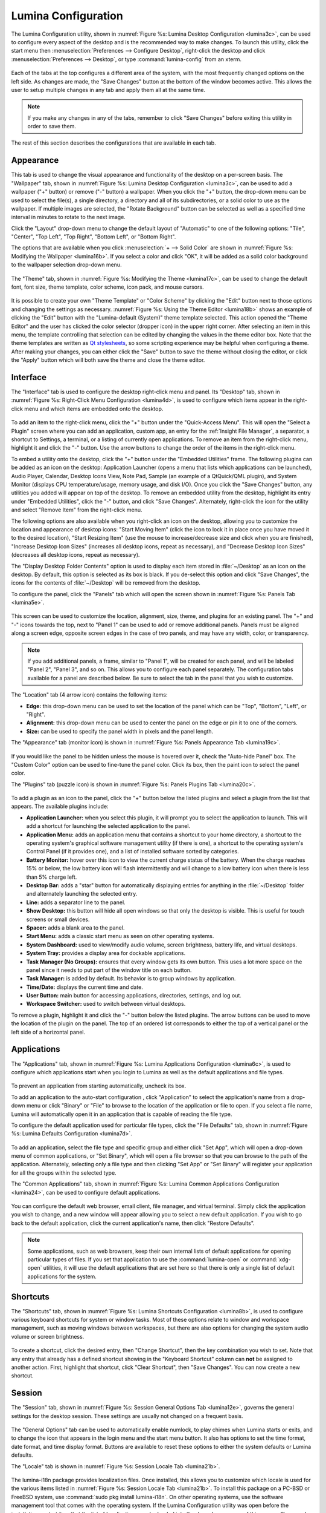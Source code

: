 
.. index:: configuration

.. _Lumina Configuration:

Lumina Configuration
********************

The Lumina Configuration utility, shown in 
:numref:`Figure %s: Lumina Desktop Configuration <lumina3c>`, can be 
used to configure every aspect of the desktop and is the recommended way
to make changes. To launch this utility, click the start menu then 
:menuselection:`Preferences --> Configure Desktop`, right-click the 
desktop and click :menuselection:`Preferences --> Desktop`, or type 
:command:`lumina-config` from an xterm.

.. _lumina3c:

.. figure:: images/lumina3c.png
   :width: 662px
   :height: 476px
   :scale: 100%
   
Each of the tabs at the top configures a different area of the system, 
with the most frequently changed options on the left side. As changes 
are made, the "Save Changes" button at the bottom of the window becomes 
active. This allows the user to setup multiple changes in any tab and 
apply them all at the same time.

.. note:: If you make any changes in any of the tabs, remember to click 
          "Save Changes" before exiting this utility in order to save 
          them.

The rest of this section describes the configurations that are available
in each tab. 

.. index:: appearance, wallpaper
.. _Appearance:

Appearance
==========

This tab is used to change the visual appearance and functionality of 
the desktop on a per-screen basis. The "Wallpaper" tab, shown in
:numref:`Figure %s: Lumina Desktop Configuration <lumina3c>`, can be 
used to add a wallpaper ("+" button) or remove ("-" button) a wallpaper.
When you click the "+" button, the drop-down menu can be used to select 
the file(s), a single directory, a directory and all of its 
subdirectories, or a solid color to use as the wallpaper. If multiple 
images are selected, the "Rotate Background" button can be selected as 
well as a specified time interval in minutes to rotate to the next 
image. 
   
Click the "Layout" drop-down menu to change the default layout of 
"Automatic" to one of the following options: "Tile", "Center", 
"Top Left", "Top Right", "Bottom Left", or "Bottom Right".

The options that are available when you click 
:menuselection:`+ --> Solid Color` are shown in 
:numref:`Figure %s: Modifying the Wallpaper <lumina16b>`. If you select 
a color and click "OK", it will be added as a solid color background to 
the wallpaper selection drop-down menu.

.. _lumina16b:

.. figure:: images/lumina16b.png
   :width: 537px
   :height: 436px
   :scale: 100%

The "Theme" tab, shown in :numref:`Figure %s: Modifying the Theme <lumina17c>`,
can be used to change the default font, font size, theme template, color
scheme, icon pack, and mouse cursors. 

.. _lumina17c:

.. figure:: images/lumina17c.png
   :width: 662px
   :height: 476px
   :scale: 100%
   
It is possible to create your own "Theme Template" or "Color Scheme" by 
clicking the "Edit" button next to those options and changing the 
settings as necessary. :numref:`Figure %s: Using the Theme Editor <lumina18b>`
shows an example of clicking the "Edit" button with the "Lumina-default 
(System)" theme template selected. This action opened the "Theme Editor"
and the user has clicked the color selector (dropper icon) in the upper 
right corner. After selecting an item in this menu, the template 
controlling that selection can be edited by changing the values in the 
theme editor box. Note that the theme templates are written as 
`Qt stylesheets <http://doc.qt.io/qt-5/stylesheet.html>`_, so some 
scripting experience may be helpful when configuring a theme. After 
making your changes, you can either click the "Save" button to save the 
theme without closing the editor, or click the "Apply" button which will
both save the theme and close the theme editor.

.. _lumina18b:

.. figure:: images/lumina18b.png
   :width: 871px
   :height: 465px
   :scale: 100%

.. index:: menu, panel

.. _Interface:

Interface
=========

The "Interface" tab is used to configure the desktop right-click menu 
and panel. Its "Desktop" tab, shown in :numref:`Figure %s: Right-Click Menu Configuration <lumina4d>`,
is used to configure which items appear in the right-click menu and 
which items are embedded onto the desktop.

.. _lumina4d:

.. figure:: images/lumina4d.png
   :width: 662px
   :height: 476px
   :scale: 100%

To add an item to the right-click menu, click the "+" button under the 
"Quick-Access Menu". This will open the "Select a Plugin" screen where 
you can add an application, custom app, an entry for the :ref:`Insight File Manager`,
a separator, a shortcut to Settings, a terminal, or a listing of 
currently open applications. To remove an item from the right-click 
menu, highlight it and click the "-" button. Use the arrow buttons to 
change the order of the items in the right-click menu.

To embed a utility onto the desktop, click the "+" button under the 
"Embedded Utilities" frame. The following plugins can be added as an 
icon on the desktop: Application Launcher (opens a menu that lists which
applications can be launched), Audio Player, Calendar, Desktop Icons 
View, Note Pad, Sample (an example of a QtQuick/QML plugin), and System 
Monitor (displays CPU temperature/usage, memory usage, and disk I/O). 
Once you click the "Save Changes" button, any utilities you added will 
appear on top of the desktop. To remove an embedded utility from the 
desktop, highlight its entry under "Embedded Utilities", click the "-" 
button, and click "Save Changes". Alternately, right-click the icon for 
the utility and select "Remove Item" from the right-click menu. 

The following options are also available when you right-click an icon on
the desktop, allowing you to customize the location and appearance of 
desktop icons: "Start Moving Item" (click the icon to lock it in place 
once you have moved it to the desired location), "Start Resizing Item" 
(use the mouse to increase/decrease size and click when you are 
finished), "Increase Desktop Icon Sizes" (increases all desktop icons, 
repeat as necessary), and "Decrease Desktop Icon Sizes" (decreases all 
desktop icons, repeat as necessary).

The "Display Desktop Folder Contents" option is used to display each 
item stored in :file:`~/Desktop` as an icon on the desktop. By default, 
this option is selected as its box is black. If you de-select this 
option and click "Save Changes", the icons for the contents of 
:file:`~/Desktop` will be removed from the desktop.
   
To configure the panel, click the "Panels" tab which will open the 
screen shown in :numref:`Figure %s: Panels Tab <lumina5e>`.

.. _lumina5e:

.. figure:: images/lumina5e.png
   :width: 662px
   :height: 476px
   :scale: 100%

This screen can be used to customize the location, alignment, size, 
theme, and plugins for an existing panel. The "+" and "-" icons towards 
the top, next to "Panel 1" can be used to add or remove additional 
panels. Panels must be aligned along a screen edge, opposite screen 
edges in the case of two panels, and may have any width, color, or 
transparency. 

.. note:: If you add additional panels, a frame, similar to "Panel 1", 
          will be created for each panel, and will be labeled "Panel 2",
          "Panel 3", and so on. This allows you to configure each panel 
          separately. The configuration tabs available for a panel are 
          described below. Be sure to select the tab in the panel that 
          you wish to customize.

The "Location" tab (4 arrow icon) contains the following items:

* **Edge:** this drop-down menu can be used to set the location of the 
  panel which can be "Top", "Bottom", "Left", or "Right". 

* **Alignment:** this drop-down menu can be used to center the panel on 
  the edge or pin it to one of the corners. 

* **Size:** can be used to specify the panel width in pixels and the 
  panel length. 

The "Appearance" tab (monitor icon) is shown in 
:numref:`Figure %s: Panels Appearance Tab <lumina19c>`.

.. _lumina19c:

.. figure:: images/lumina19c.png
   :width: 662px
   :height: 476px
   :scale: 100%

If you would like the panel to be hidden unless the mouse is hovered 
over it, check the "Auto-hide Panel" box. The "Custom Color" option can 
be used to fine-tune the panel color. Click its box, then the paint icon
to select the panel color.

The "Plugins" tab (puzzle icon) is shown in :numref:`Figure %s: Panels Plugins Tab <lumina20c>`.

.. _lumina20c:

.. figure:: images/lumina20c.png
   :width: 662px
   :height: 476px
   :scale: 100%

To add a plugin as an icon to the panel, click the "+" button below the 
listed plugins and select a plugin from the list that appears. The 
available plugins include:

* **Application Launcher:** when you select this plugin, it will prompt 
  you to select the application to launch. This will add a shortcut for 
  launching the selected application to the panel.
  
* **Application Menu:** adds an application menu that contains a 
  shortcut to your home directory, a shortcut to the operating system's 
  graphical software management utility (if there is one), a shortcut to
  the operating system's Control Panel (if it provides one), and a list 
  of installed software sorted by categories.

* **Battery Monitor:** hover over this icon to view the current charge 
  status of the battery. When the charge reaches 15% or below, the low 
  battery icon will flash intermittently and will change to a low 
  battery icon when there is less than 5% charge left.

* **Desktop Bar:** adds a "star" button for automatically displaying 
  entries for anything in the :file:`~/Desktop` folder and alternately 
  launching the selected entry.

* **Line:** adds a separator line to the panel.

* **Show Desktop:** this button will hide all open windows so that only 
  the desktop is visible. This is useful for touch screens or small 
  devices.

* **Spacer:** adds a blank area to the panel.

* **Start Menu:** adds a classic start menu as seen on other operating 
  systems.

* **System Dashboard:** used to view/modify audio volume, screen 
  brightness, battery life, and virtual desktops.

* **System Tray:** provides a display area for dockable applications.

* **Task Manager (No Groups):** ensures that every window gets its own 
  button. This uses a lot more space on the panel since it needs to put 
  part of the window title on each button.
  
* **Task Manager:** is added by default. Its behavior is to group 
  windows by application.

* **Time/Date:** displays the current time and date.

* **User Button:** main button for accessing applications, directories, 
  settings, and log out.

* **Workspace Switcher:** used to switch between virtual desktops.

To remove a plugin, highlight it and click the "-" button below the 
listed plugins. The arrow buttons can be used to move the location of 
the plugin on the panel. The top of an ordered list corresponds to 
either the top of a vertical panel or the left side of a horizontal 
panel. 

.. index:: application startup
.. _Applications:

Applications
============

The "Applications" tab, shown in :numref:`Figure %s: Lumina Applications Configuration <lumina6c>`,
is used to configure which applications start when you login to Lumina 
as well as the default applications and file types.

.. _lumina6c:

.. figure:: images/lumina6c.png
   :width: 662px
   :height: 476px
   :scale: 100%
   
To prevent an application from starting automatically, uncheck its box.

To add an application to the auto-start configuration , click 
"Application" to select the application's name from a drop-down menu or 
click "Binary" or "File" to browse to the location of  the application 
or file to open. If you select a file name, Lumina will automatically 
open it in an application that is capable of reading the file type.

To configure the default application used for particular file types, 
click the "File Defaults" tab, shown in :numref:`Figure %s: Lumina Defaults Configuration <lumina7d>`. 

.. _lumina7d:

.. figure:: images/lumina7d.png
   :width: 662px
   :height: 476px
   :scale: 100%
   
To add an application, select the file type and specific group and 
either click "Set App", which will open a drop-down menu of common 
applications, or "Set Binary", which will open a file browser so that 
you can browse to the path of the application. Alternately, selecting 
only a file type and then clicking "Set App" or "Set Binary" will 
register your application for all the groups within the selected type.

The "Common Applications" tab, shown in :numref:`Figure %s: Lumina Common Applications Configuration <lumina24>`,
can be used to configure default applications.

.. _lumina24:

.. figure:: images/lumina24.png
   :width: 662px
   :height: 476px
   :scale: 100%

You can configure the default web browser, email client, file manager, 
and virtual terminal. Simply click the application you wish to change, 
and a new window will appear allowing you to select a new default 
application. If you wish to go back to the default application, click 
the current application's name, then click "Restore Defaults".

.. note:: Some applications, such as web browsers, keep their own 
          internal lists of default applications for opening particular 
          types of files. If you set that application to use the 
          :command:`lumina-open` or :command:`xdg-open` utilities, it 
          will use the default applications that are set here so that 
          there is only a single list of default applications for the 
          system.

.. index:: shortcuts
.. _Shortcuts:

Shortcuts
=========
  
The "Shortcuts" tab, shown in :numref:`Figure %s: Lumina Shortcuts Configuration <lumina8b>`,
is used to configure various keyboard shortcuts for system or window 
tasks. Most of these options relate to window and workspace management, 
such as moving windows between workspaces, but there are also options 
for changing the system audio volume or screen brightness. 

.. _lumina8b:

.. figure:: images/lumina8b.png
   :width: 662px
   :height: 476px
   :scale: 100%
      
To create a shortcut, click the desired entry, then "Change Shortcut", 
then the key combination you wish to set. Note that any entry that 
already has a defined shortcut showing in the "Keyboard Shortcut" column
can **not** be assigned to another action. First, highlight that 
shortcut, click "Clear Shortcut", then "Save Changes". You can now 
create a new shortcut.

.. index:: session
.. _Session:

Session
=======

The "Session" tab, shown in :numref:`Figure %s: Session General Options Tab <lumina12e>`,
governs the general settings for the desktop session. These settings are
usually not changed on a frequent basis.

.. _lumina12e:

.. figure:: images/lumina12e.png
   :width: 662px
   :height: 476px
   :scale: 100%

The "General Options" tab can be used to automatically enable numlock, 
to play chimes when Lumina starts or exits, and to change the icon that 
appears  in the login menu and the start menu button. It also has 
options to set the time format, date format, and time display format. 
Buttons are available to reset these options to either the system 
defaults or Lumina defaults.

The "Locale" tab is shown in :numref:`Figure %s: Session Locale Tab <lumina21b>`.

.. _lumina21b:

.. figure:: images/lumina21b.png
   :width: 662px
   :height: 476px
   :scale: 100%

The lumina-i18n package provides localization files. Once installed, 
this allows you to customize which locale is used for the various items 
listed in :numref:`Figure %s: Session Locale Tab <lumina21b>`. To 
install this package on a PC-BSD or FreeBSD system, use 
:command:`sudo pkg install lumina-i18n`. On other operating systems, use
the software management tool that comes with the operating system. If 
the Lumina Configuration utility was open before the installation, 
restart it so that the list of localizations can be loaded into the 
drop-down menus of this screen. Since each setting has its own drop-down
menu, you have the flexibility to select different locales for each item
shown in this screen. Note that if you make any changes in the "Locale" 
tab, click the "Save Changes" button and restart Lumina so the 
configured locales can be loaded.

Installing the lumina-i18n package will also add a drop-down menu to the
"Preferences" of the start menu, though you will need to restart Lumina 
after the package installation in order for the locale menu to appear in
"Preferences". This drop-down menu can be used to temporarily change the
locale for this session only. This will immediately change the 
localization of any translated menu items on the fly so that you do not 
have to log back into the Lumina session.

.. note:: Any menu items that continue to be displayed in English have 
          not been translated to the selected language yet. You can 
          assist the Lumina Project in translating menu items using the
          instructions in :ref:`Interface Translation`.

The "Window System" tab, shown in :numref:`Figure %s: Session Window System Tab <lumina22b>`,
contains various configuration options for the window manager. 

.. _lumina22b:

.. figure:: images/lumina22b.png
   :width: 662px
   :height: 476px
   :scale: 100%
   
Drop-down menus are provided for configuring the following:

* **Number of Workspaces:** up to *10* workspaces can be defined, with a
  default of *2*.

* **New Window Placement:** indicates where new windows are placed on 
  the screen. Choices are "Align in a Row", "Align in a Column", 
  "Cascade", or "Underneath Mouse".

* **Focus Policy:** indicates when windows receive focus. Choices are 
  "Click to Focus", "Active Mouse Focus", or "Strict Mouse Focus".

* **Window Theme:** controls the appearance of the frame around 
  application windows. The "Window Theme Preview" screen can be used to 
  preview the selected theme.